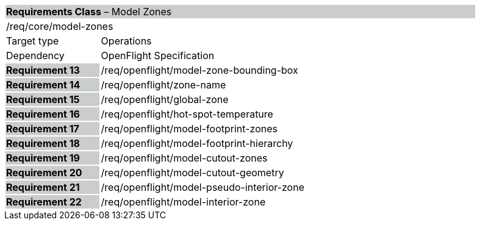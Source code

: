 [cols="1,4",width="90%"]
|===
2+|*Requirements Class*  – Model Zones{set:cellbgcolor:#CACCCE}
2+|/req/core/model-zones {set:cellbgcolor:#FFFFFF}
|Target type |Operations
|Dependency |OpenFlight Specification
|*Requirement 13* {set:cellbgcolor:#CACCCE} |/req/openflight/model-zone-bounding-box {set:cellbgcolor:#FFFFFF}
|*Requirement 14* {set:cellbgcolor:#CACCCE} |/req/openflight/zone-name {set:cellbgcolor:#FFFFFF}
|*Requirement 15* {set:cellbgcolor:#CACCCE} |/req/openflight/global-zone {set:cellbgcolor:#FFFFFF}
|*Requirement 16* {set:cellbgcolor:#CACCCE} |/req/openflight/hot-spot-temperature {set:cellbgcolor:#FFFFFF}
|*Requirement 17* {set:cellbgcolor:#CACCCE} |/req/openflight/model-footprint-zones {set:cellbgcolor:#FFFFFF}
|*Requirement 18* {set:cellbgcolor:#CACCCE} |/req/openflight/model-footprint-hierarchy {set:cellbgcolor:#FFFFFF}
|*Requirement 19* {set:cellbgcolor:#CACCCE} |/req/openflight/model-cutout-zones {set:cellbgcolor:#FFFFFF}
|*Requirement 20* {set:cellbgcolor:#CACCCE} |/req/openflight/model-cutout-geometry {set:cellbgcolor:#FFFFFF}
|*Requirement 21* {set:cellbgcolor:#CACCCE} |/req/openflight/model-pseudo-interior-zone {set:cellbgcolor:#FFFFFF}
|*Requirement 22* {set:cellbgcolor:#CACCCE} |/req/openflight/model-interior-zone {set:cellbgcolor:#FFFFFF}
|===
